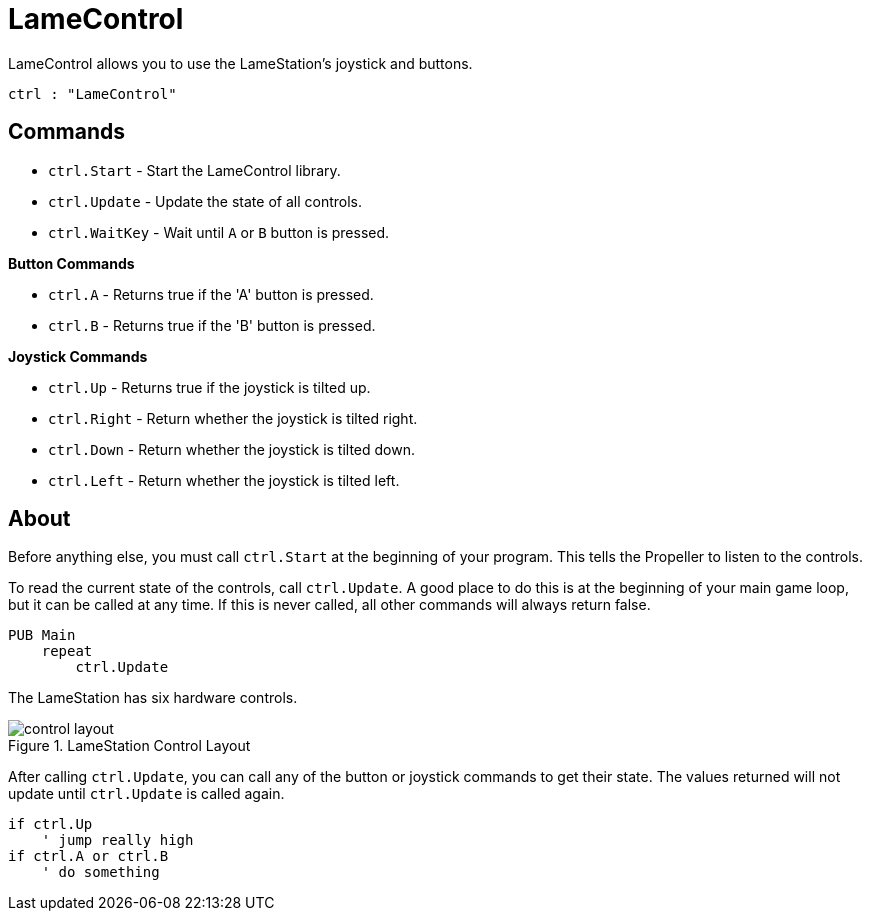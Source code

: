 = LameControl

LameControl allows you to use the LameStation's joystick and buttons.

----
ctrl : "LameControl"
----

== Commands

- `ctrl.Start` - Start the LameControl library.
- `ctrl.Update` - Update the state of all controls.
- `ctrl.WaitKey` - Wait until `A` or `B` button is pressed.

*Button Commands*

- `ctrl.A` - Returns true if the 'A' button is pressed.
- `ctrl.B` - Returns true if the 'B' button is pressed.

*Joystick Commands*

- `ctrl.Up` - Returns true if the joystick is tilted up.
- `ctrl.Right` - Return whether the joystick is tilted right.
- `ctrl.Down` - Return whether the joystick is tilted down.
- `ctrl.Left` - Return whether the joystick is tilted left.

== About

Before anything else, you must call `ctrl.Start` at the beginning of your program. This tells the Propeller to listen to the controls.

To read the current state of the controls, call `ctrl.Update`. A good place to do this is at the beginning of your main game loop, but it can be called at any time. If this is never called, all other commands will always return false.

----
PUB Main
    repeat
        ctrl.Update
----

The LameStation has six hardware controls.

image::control_layout.png[title="LameStation Control Layout"]

After calling `ctrl.Update`, you can call any of the button or joystick commands to get their state. The values returned will not update until `ctrl.Update` is called again.

----
if ctrl.Up
    ' jump really high
if ctrl.A or ctrl.B
    ' do something
----